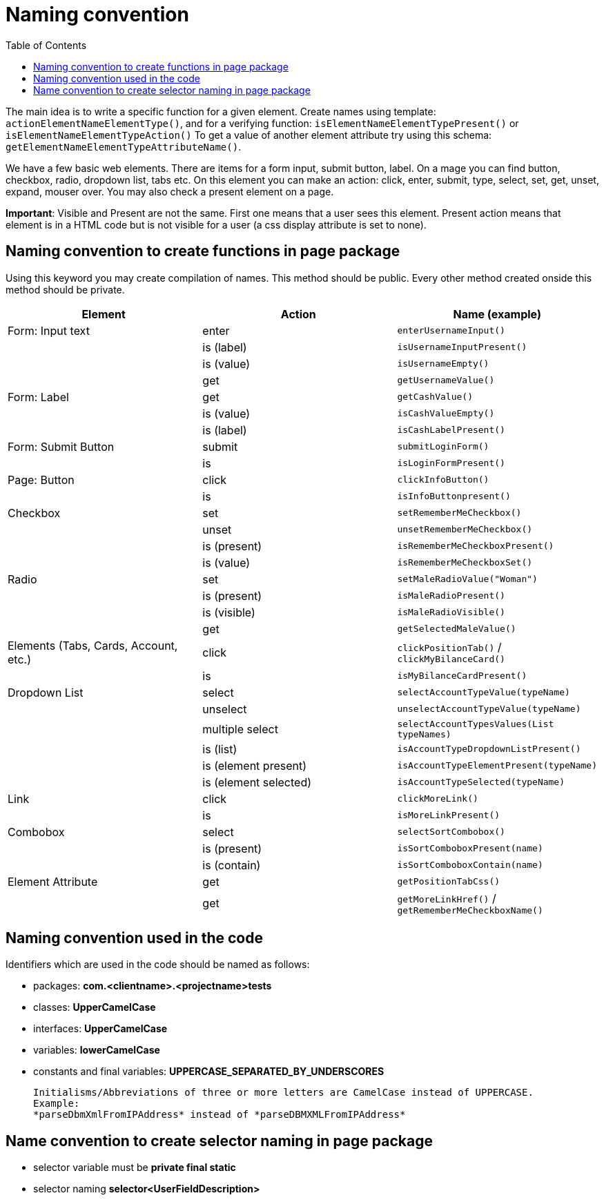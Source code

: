 :toc: macro

= Naming convention

ifdef::env-github[]
:tip-caption: :bulb:
:note-caption: :information_source:
:important-caption: :heavy_exclamation_mark:
:caution-caption: :fire:
:warning-caption: :warning:
endif::[]

toc::[]
:idprefix:
:idseparator: -
:reproducible:
:source-highlighter: rouge
:listing-caption: Listing

The main idea is to write a specific function for a given element.
Create names using template: `actionElementNameElementType()`, and for a verifying function: `isElementNameElementTypePresent()` or `isElementNameElementTypeAction()` To get a value of another element attribute try using this schema: `getElementNameElementTypeAttributeName()`.

We have a few basic web elements.
There are items for a form input, submit button, label.
On a mage you can find button, checkbox, radio, dropdown list, tabs etc.
On this element you can make an action: click, enter, submit, type, select, set, get, unset, expand, mouser over.
You may also check a present element on a page.

*Important*: Visible and Present are not the same.
First one means that a user sees this element.
Present action means that element is in a HTML code but is not visible for a user (a css display attribute is set to none).

== Naming convention to create functions in page package

Using this keyword you may create compilation of names.
This method should be public.
Every other method created onside this method should be private.

[cols=3*,options=header]
|===

|Element
|Action
|Name (example)

|Form: Input text
|enter
|`enterUsernameInput()`

|
|is (label)
|`isUsernameInputPresent()`

|
|is (value)
|`isUsernameEmpty()`

|
|get
|`getUsernameValue()`

|Form: Label
|get
|`getCashValue()`

|
|is (value)
|`isCashValueEmpty()`

|
|is (label)
|`isCashLabelPresent()`

|Form: Submit Button
|submit
|`submitLoginForm()`

|
|is
|`isLoginFormPresent()`

|Page: Button
|click
|`clickInfoButton()`

|
|is
|`isInfoButtonpresent()`

|Checkbox
|set
|`setRememberMeCheckbox()`

|
|unset
|`unsetRememberMeCheckbox()`

|
|is (present)
|`isRememberMeCheckboxPresent()`

|
|is (value)
|`isRememberMeCheckboxSet()`

|Radio
|set
|`setMaleRadioValue("Woman")`

|
|is (present)
|`isMaleRadioPresent()`

|
|is (visible)
|`isMaleRadioVisible()`

|
|get
|`getSelectedMaleValue()`

|Elements (Tabs, Cards, Account, etc.)
|click
|`clickPositionTab()` / `clickMyBilanceCard()`

|
|is
|`isMyBilanceCardPresent()`

|Dropdown List
|select
|`selectAccountTypeValue(typeName)`

|
|unselect
|`unselectAccountTypeValue(typeName)`

|
|multiple select
|`selectAccountTypesValues(List typeNames)`

|
|is (list)
|`isAccountTypeDropdownListPresent()`

|
|is (element present)
|`isAccountTypeElementPresent(typeName)`

|
|is (element selected)
|`isAccountTypeSelected(typeName)`

|Link
|click
|`clickMoreLink()`

|
|is
|`isMoreLinkPresent()`

|Combobox
|select
|`selectSortCombobox()`

|
|is (present)
|`isSortComboboxPresent(name)`

|
|is (contain)
|`isSortComboboxContain(name)`

|Element Attribute
|get
|`getPositionTabCss()`

|
|get
|`getMoreLinkHref()` / `getRememberMeCheckboxName()`

|===

== Naming convention used in the code

Identifiers which are used in the code should be named as follows:

* packages: *com.<clientname>.<projectname>tests*
* classes: *UpperCamelCase*
* interfaces: *UpperCamelCase*
* variables: *lowerCamelCase*
* constants and final variables: *UPPERCASE_SEPARATED_BY_UNDERSCORES*

    Initialisms/Abbreviations of three or more letters are CamelCase instead of UPPERCASE.
    Example:
    *parseDbmXmlFromIPAddress* instead of *parseDBMXMLFromIPAddress*

== Name convention to create selector naming in page package

* selector variable must be *private final static*
* selector naming *selector<UserFieldDescription>*
